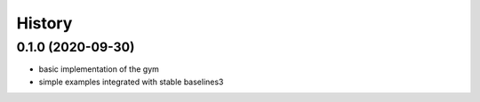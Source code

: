 =======
History
=======

0.1.0 (2020-09-30)
------------------

* basic implementation of the gym
* simple examples integrated with stable baselines3